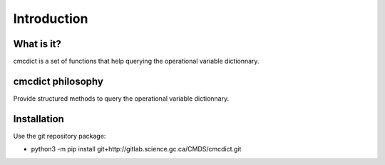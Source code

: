 Introduction
============

What is it?
-----------

cmcdict is a set of functions that help querying the operational variable dictionnary.

cmcdict philosophy
------------------

Provide structured methods to query the operational variable dictionnary.

Installation
------------

Use the git repository package:

* python3 -m pip install git+http://gitlab.science.gc.ca/CMDS/cmcdict.git   
